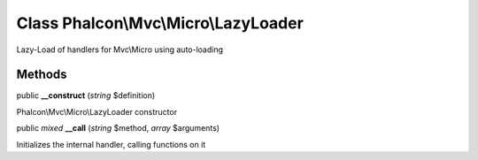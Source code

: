 Class **Phalcon\\Mvc\\Micro\\LazyLoader**
=========================================

Lazy-Load of handlers for Mvc\\Micro using auto-loading


Methods
---------

public  **__construct** (*string* $definition)

Phalcon\\Mvc\\Micro\\LazyLoader constructor



public *mixed*  **__call** (*string* $method, *array* $arguments)

Initializes the internal handler, calling functions on it



